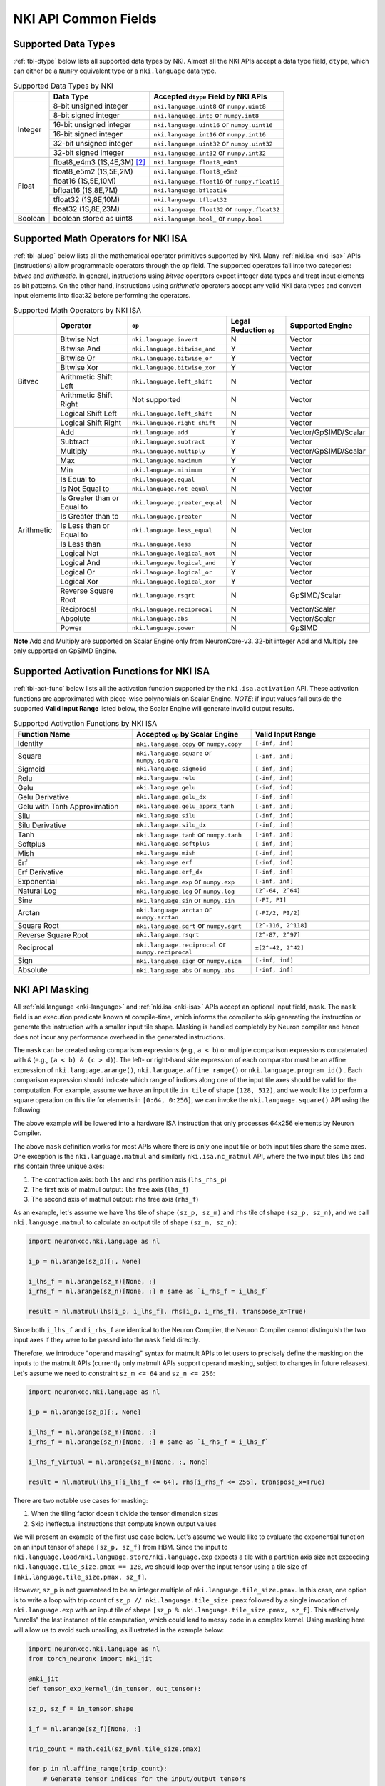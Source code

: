 =======================
NKI API Common Fields
=======================

.. _nki-dtype:

Supported Data Types
========================

:ref:`tbl-dtype` below lists all supported data types by NKI.
Almost all the NKI APIs accept a data type field, ``dtype``, which can either be
a ``NumPy`` equivalent type or a ``nki.language`` data type.

.. _tbl-dtype:

.. table:: Supported Data Types by NKI

  +------------------------+------------------------------+-------------------------------------------------+
  |                        | Data Type                    | Accepted ``dtype`` Field by NKI APIs            |
  +========================+==============================+=================================================+
  |                        | 8-bit unsigned integer       | ``nki.language.uint8`` or ``numpy.uint8``       |
  |                        +------------------------------+-------------------------------------------------+
  |                        | 8-bit signed integer         | ``nki.language.int8`` or ``numpy.int8``         |
  |                        +------------------------------+-------------------------------------------------+
  | Integer                | 16-bit unsigned integer      | ``nki.language.uint16`` or ``numpy.uint16``     |
  |                        +------------------------------+-------------------------------------------------+
  |                        | 16-bit signed integer        | ``nki.language.int16`` or ``numpy.int16``       |
  |                        +------------------------------+-------------------------------------------------+
  |                        | 32-bit unsigned integer      | ``nki.language.uint32`` or ``numpy.uint32``     |
  |                        +------------------------------+-------------------------------------------------+
  |                        | 32-bit signed integer        | ``nki.language.int32`` or ``numpy.int32``       |
  +------------------------+------------------------------+-------------------------------------------------+
  |                        | float8_e4m3 (1S,4E,3M) [#1]_ | ``nki.language.float8_e4m3``                    |
  |                        +------------------------------+-------------------------------------------------+
  |                        | float8_e5m2 (1S,5E,2M)       | ``nki.language.float8_e5m2``                    |
  |                        +------------------------------+-------------------------------------------------+
  |                        | float16 (1S,5E,10M)          | ``nki.language.float16`` or ``numpy.float16``   |
  |                        +------------------------------+-------------------------------------------------+
  | Float                  | bfloat16 (1S,8E,7M)          | ``nki.language.bfloat16``                       |
  |                        +------------------------------+-------------------------------------------------+
  |                        | tfloat32 (1S,8E,10M)         | ``nki.language.tfloat32``                       |
  |                        +------------------------------+-------------------------------------------------+
  |                        | float32 (1S,8E,23M)          | ``nki.language.float32`` or ``numpy.float32``   |
  +------------------------+------------------------------+-------------------------------------------------+
  | Boolean                | boolean stored as uint8      | ``nki.language.bool_`` or ``numpy.bool``        |
  +------------------------+------------------------------+-------------------------------------------------+

.. _nki-aluop:

Supported Math Operators for NKI ISA
====================================

:ref:`tbl-aluop` below lists all the mathematical operator primitives supported by NKI.
Many :ref:`nki.isa <nki-isa>` APIs (instructions) allow programmable operators through the ``op`` field. 
The supported operators fall into two categories: *bitvec* and *arithmetic*. In general, instructions 
using *bitvec* operators expect integer data types and treat input elements as bit patterns. On the other 
hand, instructions using *arithmetic* operators accept any valid NKI data types and convert input elements 
into float32 before performing the operators.

.. _tbl-aluop:
.. table:: Supported Math Operators by NKI ISA

  +------------------------+----------------------------+---------------------------------------------+------------------------+----------------------+
  |                        | Operator                   | ``op``                                      | Legal Reduction ``op`` | Supported Engine     |
  +========================+============================+=============================================+========================+======================+
  |                        | Bitwise Not                | ``nki.language.invert``                     | N                      | Vector               |
  |                        +----------------------------+---------------------------------------------+------------------------+----------------------+
  |                        | Bitwise And                | ``nki.language.bitwise_and``                | Y                      | Vector               |
  |                        +----------------------------+---------------------------------------------+------------------------+----------------------+
  |                        | Bitwise Or                 | ``nki.language.bitwise_or``                 | Y                      | Vector               |
  |                        +----------------------------+---------------------------------------------+------------------------+----------------------+
  | Bitvec                 | Bitwise Xor                | ``nki.language.bitwise_xor``                | Y                      | Vector               |
  |                        +----------------------------+---------------------------------------------+------------------------+----------------------+
  |                        | Arithmetic Shift Left      | ``nki.language.left_shift``                 | N                      | Vector               |
  |                        +----------------------------+---------------------------------------------+------------------------+----------------------+
  |                        | Arithmetic Shift Right     |  Not supported                              | N                      | Vector               |
  |                        +----------------------------+---------------------------------------------+------------------------+----------------------+
  |                        | Logical Shift Left         | ``nki.language.left_shift``                 | N                      | Vector               |
  |                        +----------------------------+---------------------------------------------+------------------------+----------------------+
  |                        | Logical Shift Right        | ``nki.language.right_shift``                | N                      | Vector               |
  +------------------------+----------------------------+---------------------------------------------+------------------------+----------------------+
  |                        | Add                        | ``nki.language.add``                        | Y                      | Vector/GpSIMD/Scalar |
  |                        +----------------------------+---------------------------------------------+------------------------+----------------------+
  |                        | Subtract                   | ``nki.language.subtract``                   | Y                      | Vector               |
  |                        +----------------------------+---------------------------------------------+------------------------+----------------------+
  |                        | Multiply                   | ``nki.language.multiply``                   | Y                      | Vector/GpSIMD/Scalar |
  |                        +----------------------------+---------------------------------------------+------------------------+----------------------+
  |                        | Max                        | ``nki.language.maximum``                    | Y                      | Vector               |
  |                        +----------------------------+---------------------------------------------+------------------------+----------------------+
  |                        | Min                        | ``nki.language.minimum``                    | Y                      | Vector               |
  |                        +----------------------------+---------------------------------------------+------------------------+----------------------+
  |                        | Is Equal to                | ``nki.language.equal``                      | N                      | Vector               |
  |                        +----------------------------+---------------------------------------------+------------------------+----------------------+
  |                        | Is Not Equal to            | ``nki.language.not_equal``                  | N                      | Vector               |
  |                        +----------------------------+---------------------------------------------+------------------------+----------------------+
  | Arithmetic             | Is Greater than or Equal to| ``nki.language.greater_equal``              | N                      | Vector               |
  |                        +----------------------------+---------------------------------------------+------------------------+----------------------+
  |                        | Is Greater than to         | ``nki.language.greater``                    | N                      | Vector               |
  |                        +----------------------------+---------------------------------------------+------------------------+----------------------+
  |                        | Is Less than or Equal to   | ``nki.language.less_equal``                 | N                      | Vector               |
  |                        +----------------------------+---------------------------------------------+------------------------+----------------------+
  |                        | Is Less than               | ``nki.language.less``                       | N                      | Vector               |
  |                        +----------------------------+---------------------------------------------+------------------------+----------------------+
  |                        | Logical Not                | ``nki.language.logical_not``                | N                      | Vector               |
  |                        +----------------------------+---------------------------------------------+------------------------+----------------------+
  |                        | Logical And                | ``nki.language.logical_and``                | Y                      | Vector               |
  |                        +----------------------------+---------------------------------------------+------------------------+----------------------+
  |                        | Logical Or                 | ``nki.language.logical_or``                 | Y                      | Vector               |
  |                        +----------------------------+---------------------------------------------+------------------------+----------------------+
  |                        | Logical Xor                | ``nki.language.logical_xor``                | Y                      | Vector               |
  |                        +----------------------------+---------------------------------------------+------------------------+----------------------+
  |                        | Reverse Square Root        | ``nki.language.rsqrt``                      | N                      | GpSIMD/Scalar        |
  |                        +----------------------------+---------------------------------------------+------------------------+----------------------+
  |                        | Reciprocal                 | ``nki.language.reciprocal``                 | N                      | Vector/Scalar        |
  |                        +----------------------------+---------------------------------------------+------------------------+----------------------+
  |                        | Absolute                   | ``nki.language.abs``                        | N                      | Vector/Scalar        |
  |                        +----------------------------+---------------------------------------------+------------------------+----------------------+
  |                        | Power                      | ``nki.language.power``                      | N                      | GpSIMD               |
  +------------------------+----------------------------+---------------------------------------------+------------------------+----------------------+

**Note** Add and Multiply are supported on Scalar Engine only from NeuronCore-v3. 32-bit integer Add and Multiply are only supported on GpSIMD Engine.

.. _nki-act-func:

Supported Activation Functions for NKI ISA
==========================================
:ref:`tbl-act-func` below lists all the activation function supported by the ``nki.isa.activation`` API. These
activation functions are approximated with piece-wise polynomials on Scalar Engine.
*NOTE*: if input values fall outside the supported **Valid Input Range** listed below, 
the Scalar Engine will generate invalid output results.


.. _tbl-act-func:
.. table:: Supported Activation Functions by NKI ISA
   :widths: 25 25 25

   +--------------------------------+-----------------------------------------------------+---------------------+
   | Function Name                  | Accepted ``op`` by Scalar Engine                    | Valid Input Range   |
   +================================+=====================================================+=====================+
   | Identity                       | ``nki.language.copy`` or ``numpy.copy``             | ``[-inf, inf]``     |
   +--------------------------------+-----------------------------------------------------+---------------------+
   | Square                         | ``nki.language.square`` or ``numpy.square``         | ``[-inf, inf]``     |
   +--------------------------------+-----------------------------------------------------+---------------------+
   | Sigmoid                        | ``nki.language.sigmoid``                            | ``[-inf, inf]``     |
   +--------------------------------+-----------------------------------------------------+---------------------+
   | Relu                           | ``nki.language.relu``                               | ``[-inf, inf]``     |
   +--------------------------------+-----------------------------------------------------+---------------------+
   | Gelu                           | ``nki.language.gelu``                               | ``[-inf, inf]``     |
   +--------------------------------+-----------------------------------------------------+---------------------+
   | Gelu Derivative                | ``nki.language.gelu_dx``                            | ``[-inf, inf]``     |
   +--------------------------------+-----------------------------------------------------+---------------------+
   | Gelu with Tanh Approximation   | ``nki.language.gelu_apprx_tanh``                    | ``[-inf, inf]``     |
   +--------------------------------+-----------------------------------------------------+---------------------+
   | Silu                           | ``nki.language.silu``                               | ``[-inf, inf]``     |
   +--------------------------------+-----------------------------------------------------+---------------------+
   | Silu Derivative                | ``nki.language.silu_dx``                            | ``[-inf, inf]``     |
   +--------------------------------+-----------------------------------------------------+---------------------+
   | Tanh                           | ``nki.language.tanh`` or ``numpy.tanh``             | ``[-inf, inf]``     |
   +--------------------------------+-----------------------------------------------------+---------------------+
   | Softplus                       | ``nki.language.softplus``                           | ``[-inf, inf]``     |
   +--------------------------------+-----------------------------------------------------+---------------------+
   | Mish                           | ``nki.language.mish``                               | ``[-inf, inf]``     |
   +--------------------------------+-----------------------------------------------------+---------------------+
   | Erf                            | ``nki.language.erf``                                | ``[-inf, inf]``     |
   +--------------------------------+-----------------------------------------------------+---------------------+
   | Erf Derivative                 | ``nki.language.erf_dx``                             | ``[-inf, inf]``     |
   +--------------------------------+-----------------------------------------------------+---------------------+
   | Exponential                    | ``nki.language.exp`` or ``numpy.exp``               | ``[-inf, inf]``     |
   +--------------------------------+-----------------------------------------------------+---------------------+
   | Natural Log                    | ``nki.language.log`` or ``numpy.log``               | ``[2^-64, 2^64]``   |
   +--------------------------------+-----------------------------------------------------+---------------------+
   | Sine                           | ``nki.language.sin`` or ``numpy.sin``               | ``[-PI, PI]``       |
   +--------------------------------+-----------------------------------------------------+---------------------+
   | Arctan                         | ``nki.language.arctan`` or ``numpy.arctan``         | ``[-PI/2, PI/2]``   |
   +--------------------------------+-----------------------------------------------------+---------------------+
   | Square Root                    | ``nki.language.sqrt`` or ``numpy.sqrt``             | ``[2^-116, 2^118]`` |
   +--------------------------------+-----------------------------------------------------+---------------------+
   | Reverse Square Root            | ``nki.language.rsqrt``                              | ``[2^-87, 2^97]``   |
   +--------------------------------+-----------------------------------------------------+---------------------+
   | Reciprocal                     | ``nki.language.reciprocal`` or ``numpy.reciprocal`` | ``±[2^-42, 2^42]``  |
   +--------------------------------+-----------------------------------------------------+---------------------+
   | Sign                           | ``nki.language.sign`` or ``numpy.sign``             | ``[-inf, inf]``     |
   +--------------------------------+-----------------------------------------------------+---------------------+
   | Absolute                       | ``nki.language.abs`` or ``numpy.abs``               | ``[-inf, inf]``     |
   +--------------------------------+-----------------------------------------------------+---------------------+

.. _nki-mask:

NKI API Masking
===============

All :ref:`nki.language <nki-language>` and :ref:`nki.isa <nki-isa>` APIs accept
an optional input field, ``mask``.
The ``mask`` field is an execution predicate known at compile-time, which informs the
compiler to skip generating the instruction or generate the instruction with a smaller
input tile shape. Masking is handled completely by Neuron compiler and hence does not incur
any performance overhead in the generated instructions.

The ``mask`` can be created using comparison expressions (e.g., ``a < b``) or multiple
comparison expressions concatenated with ``&`` (e.g., ``(a < b) & (c > d)``).
The left- or right-hand side expression
of each comparator must be an affine expression of ``nki.language.arange()``,
``nki.language.affine_range()`` or ``nki.language.program_id()`` .
Each comparison expression should indicate which range of
indices along one of the input tile axes should be valid for the computation. For example,
assume we have an input tile ``in_tile`` of shape ``(128, 512)``, and we would like to perform a square
operation on this tile for elements in ``[0:64, 0:256]``, we can invoke the ``nki.language.square()``
API using the following:


.. nki_example:: ../test/test_nki_mask.py
  :language: python
  :marker: NKI_EXAMPLE_15

The above example will be lowered into a hardware ISA instruction that only processes
64x256 elements by Neuron Compiler.

The above ``mask`` definition works for most APIs where there is only one input tile or both input tiles
share the same axes. One exception is the ``nki.language.matmul`` and similarly ``nki.isa.nc_matmul``
API, where the two input tiles ``lhs`` and ``rhs`` contain three unique axes:

1. The contraction axis: both ``lhs`` and ``rhs`` partition axis (``lhs_rhs_p``)
2. The first axis of matmul output: ``lhs`` free axis (``lhs_f``)
3. The second axis of matmul output: ``rhs`` free axis (``rhs_f``)

As an example, let's assume we have ``lhs`` tile of shape ``(sz_p, sz_m)``
and ``rhs`` tile of shape ``(sz_p, sz_n)``,
and we call ``nki.language.matmul`` to calculate an output tile of shape ``(sz_m, sz_n)``:

.. code-block:: python

  import neuronxcc.nki.language as nl

  i_p = nl.arange(sz_p)[:, None]

  i_lhs_f = nl.arange(sz_m)[None, :]
  i_rhs_f = nl.arange(sz_n)[None, :] # same as `i_rhs_f = i_lhs_f`

  result = nl.matmul(lhs[i_p, i_lhs_f], rhs[i_p, i_rhs_f], transpose_x=True)

Since both ``i_lhs_f`` and ``i_rhs_f`` are identical to the Neuron Compiler, the Neuron Compiler
cannot distinguish the two input axes if they were to be passed into the ``mask`` field directly.

Therefore, we introduce "operand masking" syntax for matmult APIs to let users to precisely define
the masking on the inputs to the matmult APIs (currently only matmult APIs support operand masking,
subject to changes in future releases). Let's assume we need to constraint ``sz_m <= 64`` and
``sz_n <= 256``:

.. code-block:: python

  import neuronxcc.nki.language as nl

  i_p = nl.arange(sz_p)[:, None]

  i_lhs_f = nl.arange(sz_m)[None, :]
  i_rhs_f = nl.arange(sz_n)[None, :] # same as `i_rhs_f = i_lhs_f`

  i_lhs_f_virtual = nl.arange(sz_m)[None, :, None]

  result = nl.matmul(lhs_T[i_lhs_f <= 64], rhs[i_rhs_f <= 256], transpose_x=True)

There are two notable use cases for masking:

1. When the tiling factor doesn't divide the tensor dimension sizes
2. Skip ineffectual instructions that compute known output values

We will present an example of the first use case below.
Let's assume we would like to evaluate the exponential function on an input tensor
of shape ``[sz_p, sz_f]`` from HBM. Since the input to
``nki.language.load/nki.language.store/nki.language.exp`` expects a tile with a
partition axis size not exceeding
``nki.language.tile_size.pmax == 128``, we should loop over the input tensor using a tile
size of ``[nki.language.tile_size.pmax, sz_f]``.

However, ``sz_p`` is not guaranteed to be an
integer multiple of ``nki.language.tile_size.pmax``. In this case, one option is to write a loop
with trip count of ``sz_p // nki.language.tile_size.pmax`` followed by a single invocation
of ``nki.language.exp`` with an input tile of shape ``[sz_p % nki.language.tile_size.pmax, sz_f]``.
This effectively "unrolls" the last instance of tile computation, which could lead to messy code
in a complex kernel. Using masking here will allow us to avoid such unrolling, as illustrated in
the example below:

.. code-block:: python

  import neuronxcc.nki.language as nl
  from torch_neuronx import nki_jit

  @nki_jit
  def tensor_exp_kernel_(in_tensor, out_tensor):

  sz_p, sz_f = in_tensor.shape

  i_f = nl.arange(sz_f)[None, :]

  trip_count = math.ceil(sz_p/nl.tile_size.pmax)

  for p in nl.affine_range(trip_count):
      # Generate tensor indices for the input/output tensors
      # pad index to pmax, for simplicity
      i_p = p * nl.tile_size.pmax + nl.arange(nl.tile_size.pmax)[:, None]

      # Load input data from external memory to on-chip memory
      # only read up to sz_p
      in_tile = nl.load(in_tensor[i_p, i_f], mask=(i_p < sz_p))

      # perform the computation
      out_tile = nl.exp(in_tile, mask=(i_p < sz_p))

      # store the results back to external memory
      # only write up to sz_p
      nl.store(out_tensor[i_p, i_f], value=out_tile, mask=(i_p<sz_p))




.. _nki-type-promotion:

NKI Type Promotion
==================

When the data types (dtypes) of inputs to an arithmetic operation (i.e., add, multiply, tensor_tensor, etc.) differ, we promote the dtypes 
following the rules below:

**(float, integer)**: Pick the float type. Example:

- ``(np.int32, np.float16) -> np.float16``
- ``(np.uint16, nl.tfloat32) -> nl.tfloat32``

**(float, float)**: Pick the wider float type or a new widened type that fits the values range. Example:

- ``(np.float32, nl.tfloat32) -> np.float32``
- ``(np.float32, nl.bfloat16) -> np.float32``
- ``(np.float16, nl.bfloat16) -> np.float32`` (new widened type)
- ``(nl.float8_e4m3, np.float16) -> np.float16``
- ``(nl.float8_e4m3, nl.bfloat16) -> nl.bfloat16``
- ``(nl.float8_e4m3, nl.float8_e5m2) -> nl.bfloat16`` (new widened type)

**(int, int)**: Pick the wider type or a new widened type that fits the values range. Example:

- ``(np.int16, np.int32) -> np.int32``
- ``(np.uint8, np.uint16) -> np.uint16``
- ``(np.uint16, np.int32) -> np.int32``
- ``(np.int8, np.uint8) -> np.int16`` (new widened type)
- ``(np.int8, np.uint16) -> np.int32`` (new widened type)
- ``(np.int32, np.uint32) -> np.float32`` (new widened type is float32, since int64 isn't supported on the hardware)

The output of the arithmetic operation will get the promoted type by default.

**Note:** The Vector Engine internally performs most of the computation in FP32 (see :ref:`arch_guide_vector_engine`) and casts the output back to the specific type.


.. code-block:: python

  x = np.ndarray((N, M), dtype=nl.float8_e4m3) 
  y = np.ndarray((N, M), dtype=np.float16)
  z = nl.add(x, y) # calculation done in FP32, output cast to np.float16
  assert z.dtype == np.float16 

To prevent the compiler from automatically widening output dtype based on mismatching input dtypes, you may explicitly set the output dtype in the arithmetic operation API.
This would be useful if the output is passed into another operation that benefits from a smaller dtype.

.. code-block:: python

   x = np.ndarray((N, M), dtype=nl.bfloat16)
   y = np.ndarray((N, M), dtype=np.float16)
   z = nl.add(x, y, dtype=nl.bfloat16)  # without explicit `dtype`, `z.dtype` would have been np.float32
   assert z.dtype == nl.bfloat16


Weakly Typed Scalar Type Inference
----------------------------------

Weakly typed scalars (scalar values where the type wasn't explicitly specified) will be inferred as the widest dtype supported by hardware:

- ``bool --> uint8``
- ``integer --> int32``
- ``floating --> float32``

Doing an arithmetic operation with a scalar may result in a larger output type than expected, for example:

- ``(np.int8, 2) -> np.int32``
- ``(np.float16, 1.2) -> np.float32``

To prevent larger dtypes from being inferred from weak scalar types, do either of:

1. Explicitly set the datatype of the scalar, like ``np.int8(2)``, so that the output type is what you desire:

  .. code-block:: python
    
    x = np.ndarray((N, M), dtype=np.float16) 
    y = np.float16(2) 
    z = nl.add(x, y) 
    assert z.dtype == np.float16 

2. Explicitly set the output dtype of the arithmetic operation:

  .. code-block:: python

    x = np.ndarray((N, M), dtype=np.int16)
    y = 2
    z = nl.add(x, y, dtype=nl.bfloat16)
    assert z.dtype == nl.bfloat16

**Note:** The Vector Engine internally performs most of the computation in FP32 (see :ref:`arch_guide_vector_engine`) and casts the output back to the specific type.


.. _nki-engine-sel:

NKI Engine Selection for Operators Supported on Multiple Engines
================================================================
There is a tradeoff between precision and speed on different engines for operators with multiple engine options. Users can select which engine to map to based on 
their needs. We take reciprocal and reverse square root as two examples and explain the tradeoff below.

1. Reciprocal can run on Scalar Engine or Vector Engine:

  Reciprocal can run on Vector Engine with ``nki.isa.reciprocal`` or on Scalar Engine with ``nki.isa.activation(nl.reciprocal)``. Vector Engine performs reciprocal 
  at a higher precision compared to Scalar Engine; however, the computation throughput of reciprocal on Vector Engine is about 8x lower than Scalar Engine for large 
  input tiles. For input tiles with a small number of elements per partition (less than 64, processed one per cycle), instruction initiation interval (roughly 64 
  cycles) dominates performance so Scalar Engine and Vector Engine have comparable performance. In this case, we suggest using Vector Engine to achieve better precision.

  **Estimated cycles on different engines:**

  .. list-table::
    :widths: 40 60
    :header-rows: 1

    * - Cost `(Engine Cycles)`
      - Condition
    * - ``max(MIN_II, N)``
      - mapped to Scalar Engine ``nki.isa.scalar_engine``
    * - ``max(MIN_II, 8*N)``
      - mapped to Vector Engine ``nki.isa.vector_engine``

  where,

  - ``N`` is the number of elements per partition in the input tile.
  - ``MIN_II`` is the minimum instruction initiation interval for small input tiles.
    ``MIN_II`` is roughly 64 engine cycles.

  **Note** ``nki.isa.activation(op=nl.reciprocal)`` doesn't support setting bias on NeuronCore-v2.

2. Reverse square root can run on GpSIMD Engine or Scalar Engine:

  Reverse square root can run on GpSIMD Engine with ``nki.isa.tensor_scalar(op0=nl.rsqrt, operand0=0.0)`` or on Scalar Engine with ``nki.isa.activation(nl.rsqrt)``. 
  GpSIMD Engine performs reverse square root at a higher precision compared to Scalar Engine; however, the computation throughput of reverse square root on GpSIMD 
  Engine is 4x lower than Scalar Engine. 


.. rubric:: Footnotes

.. [#1] S: sign bits, E: exponent bits, M: mantissa bits
